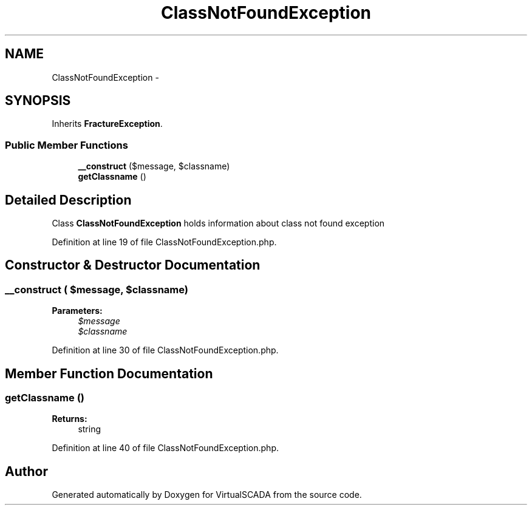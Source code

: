 .TH "ClassNotFoundException" 3 "Tue Apr 14 2015" "Version 1.0" "VirtualSCADA" \" -*- nroff -*-
.ad l
.nh
.SH NAME
ClassNotFoundException \- 
.SH SYNOPSIS
.br
.PP
.PP
Inherits \fBFractureException\fP\&.
.SS "Public Member Functions"

.in +1c
.ti -1c
.RI "\fB__construct\fP ($message, $classname)"
.br
.ti -1c
.RI "\fBgetClassname\fP ()"
.br
.in -1c
.SH "Detailed Description"
.PP 
Class \fBClassNotFoundException\fP holds information about class not found exception 
.PP
Definition at line 19 of file ClassNotFoundException\&.php\&.
.SH "Constructor & Destructor Documentation"
.PP 
.SS "__construct ( $message,  $classname)"

.PP
\fBParameters:\fP
.RS 4
\fI$message\fP 
.br
\fI$classname\fP 
.RE
.PP

.PP
Definition at line 30 of file ClassNotFoundException\&.php\&.
.SH "Member Function Documentation"
.PP 
.SS "getClassname ()"

.PP
\fBReturns:\fP
.RS 4
string 
.RE
.PP

.PP
Definition at line 40 of file ClassNotFoundException\&.php\&.

.SH "Author"
.PP 
Generated automatically by Doxygen for VirtualSCADA from the source code\&.
